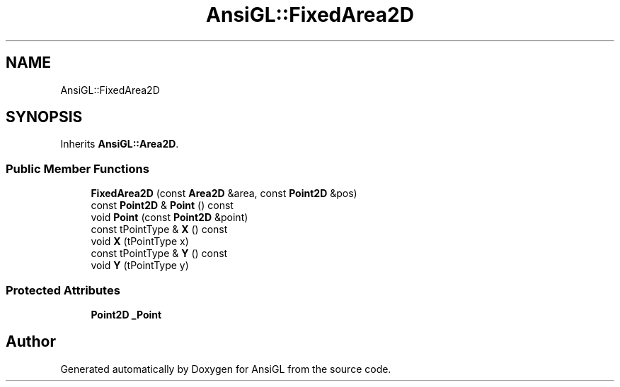.TH "AnsiGL::FixedArea2D" 3 "Sun Jun 7 2020" "Version v0.2" "AnsiGL" \" -*- nroff -*-
.ad l
.nh
.SH NAME
AnsiGL::FixedArea2D
.SH SYNOPSIS
.br
.PP
.PP
Inherits \fBAnsiGL::Area2D\fP\&.
.SS "Public Member Functions"

.in +1c
.ti -1c
.RI "\fBFixedArea2D\fP (const \fBArea2D\fP &area, const \fBPoint2D\fP &pos)"
.br
.ti -1c
.RI "const \fBPoint2D\fP & \fBPoint\fP () const"
.br
.ti -1c
.RI "void \fBPoint\fP (const \fBPoint2D\fP &point)"
.br
.ti -1c
.RI "const tPointType & \fBX\fP () const"
.br
.ti -1c
.RI "void \fBX\fP (tPointType x)"
.br
.ti -1c
.RI "const tPointType & \fBY\fP () const"
.br
.ti -1c
.RI "void \fBY\fP (tPointType y)"
.br
.in -1c
.SS "Protected Attributes"

.in +1c
.ti -1c
.RI "\fBPoint2D\fP \fB_Point\fP"
.br
.in -1c

.SH "Author"
.PP 
Generated automatically by Doxygen for AnsiGL from the source code\&.
